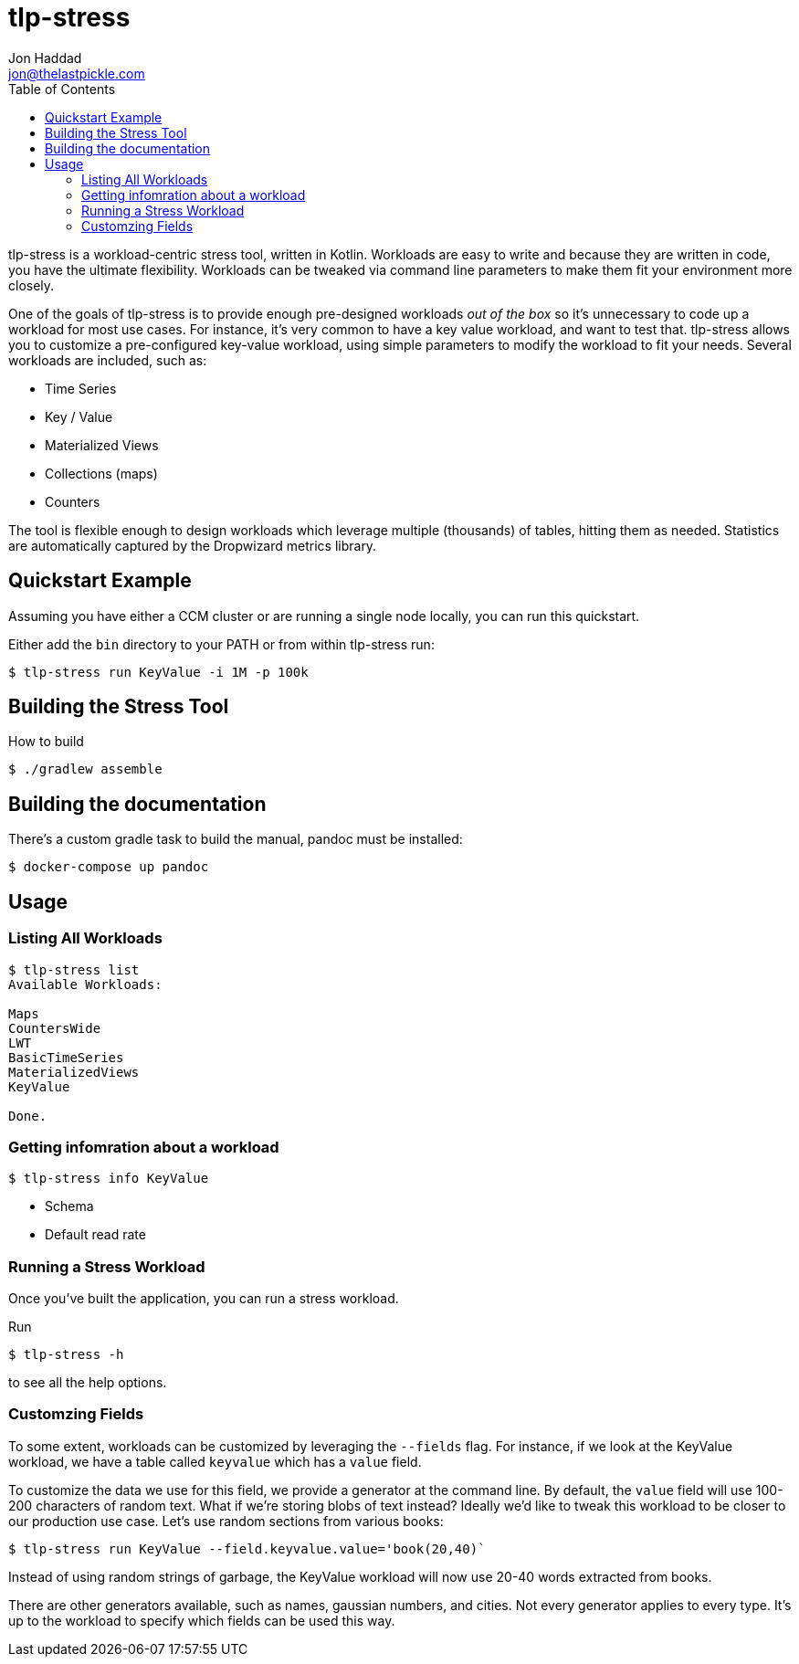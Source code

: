 = tlp-stress
Jon Haddad <jon@thelastpickle.com>
:toc: left
:icon: font

tlp-stress is a workload-centric stress tool, written in Kotlin.
Workloads are easy to write and because they are written in code, you
have the ultimate flexibility. Workloads can be tweaked via command line
parameters to make them fit your environment more closely.

One of the goals of tlp-stress is to provide enough pre-designed
workloads _out of the box_ so it’s unnecessary to code up a workload for
most use cases. For instance, it’s very common to have a key value
workload, and want to test that. tlp-stress allows you to customize a
pre-configured key-value workload, using simple parameters to modify the
workload to fit your needs. Several workloads are included, such as:

* Time Series
* Key / Value
* Materialized Views
* Collections (maps)
* Counters

The tool is flexible enough to design workloads which leverage multiple
(thousands) of tables, hitting them as needed. Statistics are
automatically captured by the Dropwizard metrics library.

== Quickstart Example

Assuming you have either a CCM cluster or are running a single node
locally, you can run this quickstart.

Either add the `bin` directory to your PATH or from within tlp-stress
run:

....
$ tlp-stress run KeyValue -i 1M -p 100k
....

== Building the Stress Tool

How to build

```
$ ./gradlew assemble
```

== Building the documentation

There’s a custom gradle task to build the manual, pandoc must be
installed:

```
$ docker-compose up pandoc
```

== Usage

=== Listing All Workloads

```
$ tlp-stress list
Available Workloads:

Maps
CountersWide
LWT
BasicTimeSeries
MaterializedViews
KeyValue

Done.
```

=== Getting infomration about a workload

```
$ tlp-stress info KeyValue
```

* Schema
* Default read rate

=== Running a Stress Workload

Once you’ve built the application, you can run a stress workload.

Run

```
$ tlp-stress -h
```

to see all the help options.

=== Customzing Fields

To some extent, workloads can be customized by leveraging the `--fields`
flag. For instance, if we look at the KeyValue workload, we have a table
called `keyvalue` which has a `value` field.

To customize the data we use for this field, we provide a generator at
the command line. By default, the `value` field will use 100-200
characters of random text. What if we’re storing blobs of text instead?
Ideally we’d like to tweak this workload to be closer to our production
use case. Let’s use random sections from various books:

```
$ tlp-stress run KeyValue --field.keyvalue.value='book(20,40)`
```

Instead of using random strings of garbage, the KeyValue workload will
now use 20-40 words extracted from books.

There are other generators available, such as names, gaussian numbers,
and cities. Not every generator applies to every type. It’s up to the
workload to specify which fields can be used this way.
